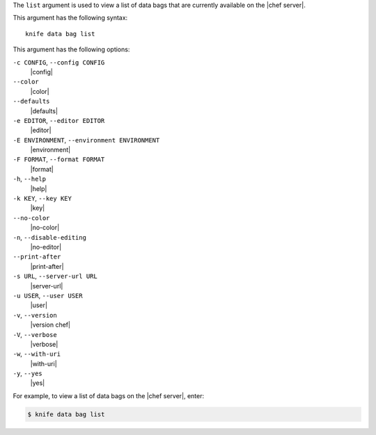 .. The contents of this file are included in multiple topics.
.. This file describes a command or a sub-command for Knife.
.. This file should not be changed in a way that hinders its ability to appear in multiple documentation sets.


The ``list`` argument is used to view a list of data bags that are currently available on the |chef server|. 

This argument has the following syntax::

   knife data bag list

This argument has the following options:

``-c CONFIG``, ``--config CONFIG``
   |config|

``--color``
   |color|

``--defaults``
   |defaults|

``-e EDITOR``, ``--editor EDITOR``
   |editor|

``-E ENVIRONMENT``, ``--environment ENVIRONMENT``
   |environment|

``-F FORMAT``, ``--format FORMAT``
   |format|

``-h``, ``--help``
   |help|

``-k KEY``, ``--key KEY``
   |key|

``--no-color``
   |no-color|

``-n``, ``--disable-editing``
   |no-editor|

``--print-after``
   |print-after|

``-s URL``, ``--server-url URL``
   |server-url|

``-u USER``, ``--user USER``
   |user|

``-v``, ``--version``
   |version chef|

``-V``, ``--verbose``
   |verbose|

``-w``, ``--with-uri``
   |with-uri|

``-y``, ``--yes``
   |yes|

For example, to view a list of data bags on the |chef server|, enter:

.. code-block:: bash

   $ knife data bag list


